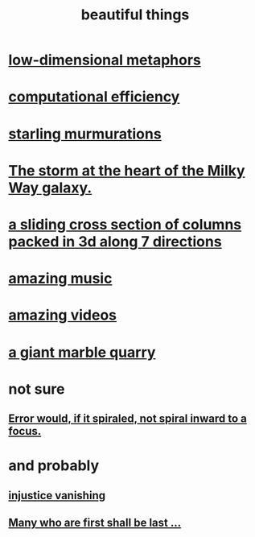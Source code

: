 :PROPERTIES:
:ID:       de98c3eb-27ba-4a51-9875-9af3c6e2c2dd
:END:
#+title: beautiful things
* [[id:379e34b6-6b0d-4e66-b0ca-fdcf01a8bb95][low-dimensional metaphors]]
* [[id:ba91e3ad-997a-4b4e-9ed4-43324b94f10f][computational efficiency]]
* [[id:d3e3d652-353a-4170-b3c8-4c77b2131372][starling murmurations]]
* [[id:7faf1c3e-510c-4073-99e0-a764db062772][The storm at the heart of the Milky Way galaxy.]]
* [[id:464172c4-0de9-4556-b25c-16add32f2a3a][a sliding cross section of columns packed in 3d along 7 directions]]
* [[id:f927cc31-1266-4352-978a-b0e00fb806a8][amazing music]]
* [[id:182dd8be-1e10-4479-b252-e338af38729f][amazing videos]]
* [[id:12364cd8-bc33-482b-84ca-0df360d428c3][a giant marble quarry]]
* not sure
** [[id:02044a73-6c5b-482d-91f2-c21a872a3ba2][Error would, if it spiraled, not spiral inward to a focus.]]
* and probably
** [[id:0a6dcf44-6c2c-432a-90a7-babfbb3e0b7d][injustice vanishing]]
** [[id:0c237b5f-6a18-4f3b-901d-6db58b41a32a][Many who are first shall be last ...]]
